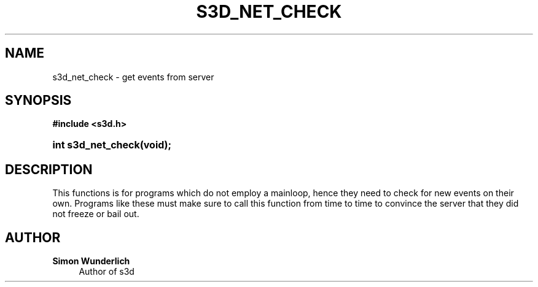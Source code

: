 '\" t
.\"     Title: s3d_net_check
.\"    Author: Simon Wunderlich
.\" Generator: DocBook XSL Stylesheets
.\"
.\"    Manual: s3d Manual
.\"    Source: s3d
.\"  Language: English
.\"
.TH "S3D_NET_CHECK" "3" "" "s3d" "s3d Manual"
.\" -----------------------------------------------------------------
.\" * set default formatting
.\" -----------------------------------------------------------------
.\" disable hyphenation
.nh
.\" disable justification (adjust text to left margin only)
.ad l
.\" -----------------------------------------------------------------
.\" * MAIN CONTENT STARTS HERE *
.\" -----------------------------------------------------------------
.SH "NAME"
s3d_net_check \- get events from server
.SH "SYNOPSIS"
.sp
.ft B
.nf
#include <s3d\&.h>
.fi
.ft
.HP \w'int\ s3d_net_check('u
.BI "int s3d_net_check(void);"
.SH "DESCRIPTION"
.PP
This functions is for programs which do not employ a mainloop, hence they need to check for new events on their own\&. Programs like these must make sure to call this function from time to time to convince the server that they did not freeze or bail out\&.
.SH "AUTHOR"
.PP
\fBSimon Wunderlich\fR
.RS 4
Author of s3d
.RE
